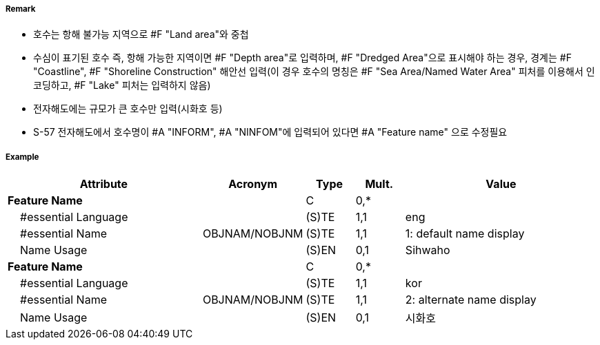 // tag::Lake[]
===== Remark

- 호수는 항해 불가능 지역으로 #F "Land area"와 중첩
- 수심이 표기된 호수 즉, 항해 가능한 지역이면 #F "Depth area"로 입력하며, #F "Dredged Area"으로 표시해야 하는 경우, 경계는 #F "Coastline", #F "Shoreline Construction" 해안선 입력(이 경우 호수의 명칭은 #F "Sea Area/Named Water Area" 피처를 이용해서 인코딩하고, #F "Lake" 피처는 입력하지 않음)
- 전자해도에는 규모가 큰 호수만 입력(시화호 등)
- S-57 전자해도에서 호수명이 #A "INFORM", #A "NINFOM"에 입력되어 있다면 #A "Feature name" 으로 수정필요

===== Example
[cols="20,10,5,5,20", options="header"]
|===
|Attribute |Acronym |Type |Mult. |Value

|**Feature Name**||C|0,*| 
|    #essential Language||(S)TE|1,1| eng
|    #essential Name|OBJNAM/NOBJNM|(S)TE|1,1| 1: default name display
|    Name Usage||(S)EN|0,1| Sihwaho
|**Feature Name**||C|0,*| 
|    #essential Language||(S)TE|1,1| kor
|    #essential Name|OBJNAM/NOBJNM|(S)TE|1,1| 2: alternate name display
|    Name Usage||(S)EN|0,1| 시화호
|===

// end::Lake[]
